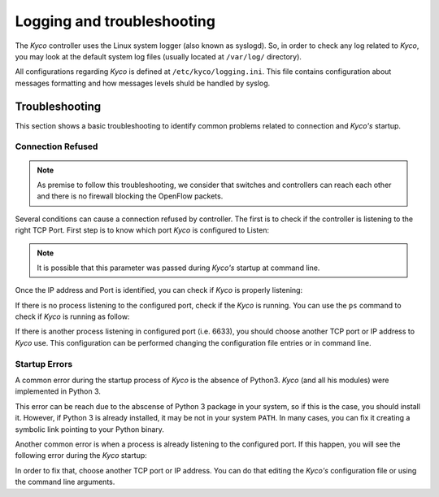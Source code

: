 Logging and troubleshooting
***************************

The *Kyco* controller uses the Linux system logger (also known as syslogd). So,
in order to check any log related to *Kyco*, you may look at the default system
log files (usually located at ``/var/log/`` directory).

All configurations regarding *Kyco* is defined at ``/etc/kyco/logging.ini``.
This file contains configuration about messages formatting and how messages
levels shuld be handled by syslog.

Troubleshooting
===============

This section shows a basic troubleshooting to identify common problems related
to connection and *Kyco's* startup.


Connection Refused
------------------

.. note:: As premise to follow this troubleshooting, we consider that switches and controllers can reach each other and there is no firewall blocking the OpenFlow packets.

Several conditions can cause a connection refused by controller. The first is
to check if the controller is listening to the right TCP Port. First step is to
know which port *Kyco* is configured to Listen:

.. code-block:: shell
    # cat /etc/kyco/kyco.conf | egrep -i "port|listen"
    listen = 0.0.0.0
    port = 6633

.. note:: It is possible that this parameter was passed during *Kyco's* startup at command line.

Once the IP address and Port is identified, you can check if *Kyco* is
properly listening:

.. code-block:: shell
    # netstat -anp | grep 6633
    tcp        0      0 0.0.0.0:6633            0.0.0.0:*               LISTEN      7026/python3

If there is no process listening to the configured port, check if the *Kyco* is
running. You can use the ``ps`` command to check if *Kyco* is running as
follow:

.. code-block:: shell
    # ps -ef | grep -i kyco
    root      7026  4850  0 10:08 pts/0    00:00:00 python3 ./kyco

If there is another process listening in configured port (i.e. 6633), you
should choose another TCP port or IP address to *Kyco* use. This configuration
can be performed changing the configuration file entries or in command line.

Startup Errors
--------------

A common error during the startup process of *Kyco* is the absence of Python3.
*Kyco* (and all his modules) were implemented in Python 3.

.. code-block:: shell
    # ./kyco
    /usr/bin/env: python3: No such file or directory

This error can be reach due to the abscense of Python 3 package in your system,
so if this is the case, you should install it. However, if Python 3 is already
installed, it may be not in your system ``PATH``. In many cases, you can fix
it creating a symbolic link pointing to your Python binary.

.. code-block:: shell
    # ln -s /bin/python3.4 /bin/python3

Another common error is when a process is already listening to the configured
port. If this happen, you will see the following error during the *Kyco*
startup:

.. code-block:: shell
    INFO [kyco.controller] (MainThread) Loading kyco apps...
        Exception in thread TCP server:

        OSError: [Errno 98] Address already in use

In order to fix that, choose another TCP port or IP address. You can do that
editing the *Kyco's* configuration file or using the command line arguments.
